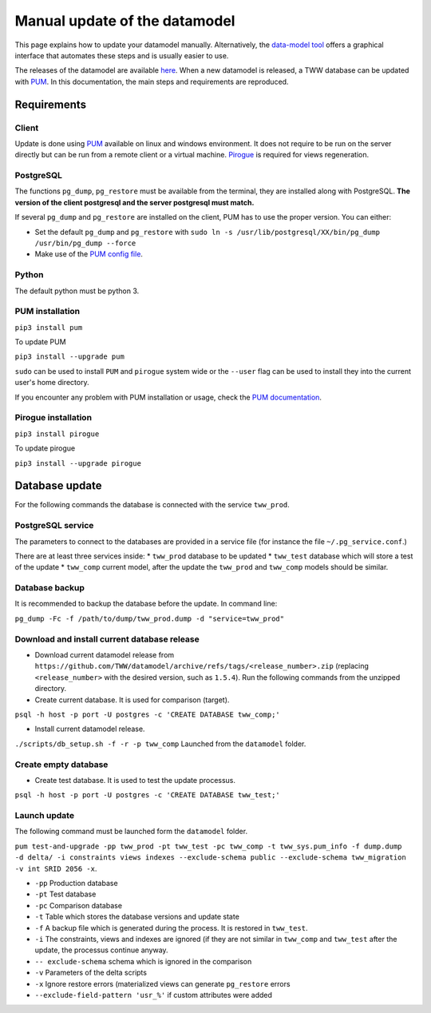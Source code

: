 Manual update of the datamodel
==============================

This page explains how to update your datamodel manually. Alternatively, the `data-model tool
<../datamodel-tool/index.html>`_ offers a graphical interface that automates these steps and is
usually easier to use.

The releases of the datamodel are available `here <https://github.com/TWW/datamodel/releases/>`_.
When a new datamodel is released, a TWW database can be updated with `PUM <https://github.com/opengisch/pum>`_.
In this documentation, the main steps and requirements are reproduced.


Requirements
------------

Client
^^^^^^
Update is done using `PUM <https://github.com/opengisch/pum>`_ available on linux and windows environment. It does not require to be run on the server directly but can be run from a remote client or a virtual machine. `Pirogue <https://github.com/opengisch/pirogue>`_ is required for views regeneration.

PostgreSQL
^^^^^^^^^^
The functions ``pg_dump``, ``pg_restore`` must be available from the terminal, they are installed along with PostgreSQL. **The version of the client postgresql and the server postgresql must match.**

If several ``pg_dump`` and ``pg_restore`` are installed on the client, PUM has to use the proper version.
You can either:

* Set the default ``pg_dump`` and ``pg_restore`` with ``sudo ln -s /usr/lib/postgresql/XX/bin/pg_dump /usr/bin/pg_dump --force``

* Make use of the `PUM config file <https://github.com/opengisch/pum#config-file>`_.

Python
^^^^^^
The default python must be python 3.

PUM installation
^^^^^^^^^^^^^^^^
``pip3 install pum``

To update PUM

``pip3 install --upgrade pum``

``sudo`` can be used to install ``PUM`` and ``pirogue`` system wide or the ``--user`` flag can be used to install they into the current user's home directory.

If you encounter any problem with PUM installation or usage, check the `PUM documentation <https://github.com/opengisch/pum#pum>`_.

Pirogue installation
^^^^^^^^^^^^^^^^^^^^
``pip3 install pirogue``

To update pirogue

``pip3 install --upgrade pirogue``


Database update
---------------
For the following commands the database is connected with the service ``tww_prod``.

PostgreSQL service
^^^^^^^^^^^^^^^^^^
The parameters to connect to the databases are provided in a service file (for instance the file ``~/.pg_service.conf``.)

There are at least three services inside:
* ``tww_prod`` database to be updated
* ``tww_test`` database which will store a test of the update
* ``tww_comp`` current model, after the update the ``tww_prod`` and ``tww_comp`` models should be similar.

Database backup
^^^^^^^^^^^^^^^
It is recommended to backup the database before the update. In command line:

``pg_dump -Fc -f /path/to/dump/tww_prod.dump -d "service=tww_prod"``

Download and install current database release
^^^^^^^^^^^^^^^^^^^^^^^^^^^^^^^^^^^^^^^^^^^^^

* Download current datamodel release from ``https://github.com/TWW/datamodel/archive/refs/tags/<release_number>.zip`` (replacing ``<release_number>`` with the desired version, such as ``1.5.4``). Run the following commands from the unzipped directory.

* Create current database. It is used for comparison (target).

``psql -h host -p port -U postgres -c 'CREATE DATABASE tww_comp;'``

* Install current datamodel release.

``./scripts/db_setup.sh -f -r -p tww_comp`` Launched from the ``datamodel`` folder.

Create empty database
^^^^^^^^^^^^^^^^^^^^^^
* Create test database. It is used to test the update processus.

``psql -h host -p port -U postgres -c 'CREATE DATABASE tww_test;'``

Launch update
^^^^^^^^^^^^^^
The following command must be launched form the ``datamodel`` folder.

``pum test-and-upgrade -pp tww_prod -pt tww_test -pc tww_comp -t tww_sys.pum_info -f dump.dump -d delta/ -i constraints views indexes --exclude-schema public --exclude-schema tww_migration -v int SRID 2056 -x``.

* ``-pp`` Production database
* ``-pt`` Test database
* ``-pc`` Comparison database
* ``-t`` Table which stores the database versions and update state
* ``-f`` A backup file which is generated during the process. It is restored in ``tww_test``.
* ``-i`` The constraints, views and indexes are ignored (if they are not similar in ``tww_comp`` and ``tww_test`` after the update, the processus continue anyway.
* ``-- exclude-schema`` schema which is ignored in the comparison
* ``-v`` Parameters of the delta scripts
* ``-x`` Ignore restore errors (materialized views can generate ``pg_restore`` errors
* ``--exclude-field-pattern 'usr_%'`` if custom attributes were added
